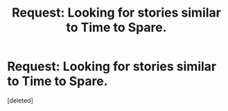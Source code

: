 #+TITLE: Request: Looking for stories similar to Time to Spare.

* Request: Looking for stories similar to Time to Spare.
:PROPERTIES:
:Score: 3
:DateUnix: 1513384184.0
:DateShort: 2017-Dec-16
:END:
[deleted]

